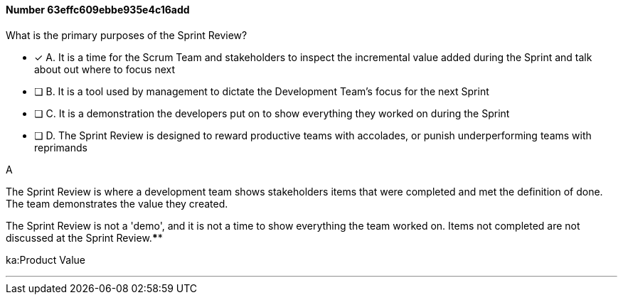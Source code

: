 
[.question]
==== Number 63effc609ebbe935e4c16add

****

[.query]
What is the primary purposes of the Sprint Review?

[.list]
* [*] A. It is a time for the Scrum Team and stakeholders to inspect the incremental value added during the Sprint and talk about out where to focus next
* [ ] B. It is a tool used by management to dictate the Development Team's focus for the next Sprint
* [ ] C. It is a demonstration the developers put on to show everything they worked on during the Sprint
* [ ] D. The Sprint Review is designed to reward productive teams with accolades, or punish underperforming teams with reprimands
****

[.answer]
A

[.explanation]
The Sprint Review is where a development team shows stakeholders items that were completed and met the definition of done. The team demonstrates the value they created.

The Sprint Review is not a 'demo', and it is not a time to show everything the team worked on. Items not completed are not discussed at the Sprint Review.****

[.ka]
ka:Product Value

'''

